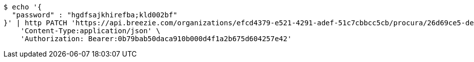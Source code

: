 [source,bash]
----
$ echo '{
  "password" : "hgdfsajkhirefba;kld002bf"
}' | http PATCH 'https://api.breezie.com/organizations/efcd4379-e521-4291-adef-51c7cbbcc5cb/procura/26d69ce5-deee-40e9-bab8-686f295dc508' \
    'Content-Type:application/json' \
    'Authorization: Bearer:0b79bab50daca910b000d4f1a2b675d604257e42'
----